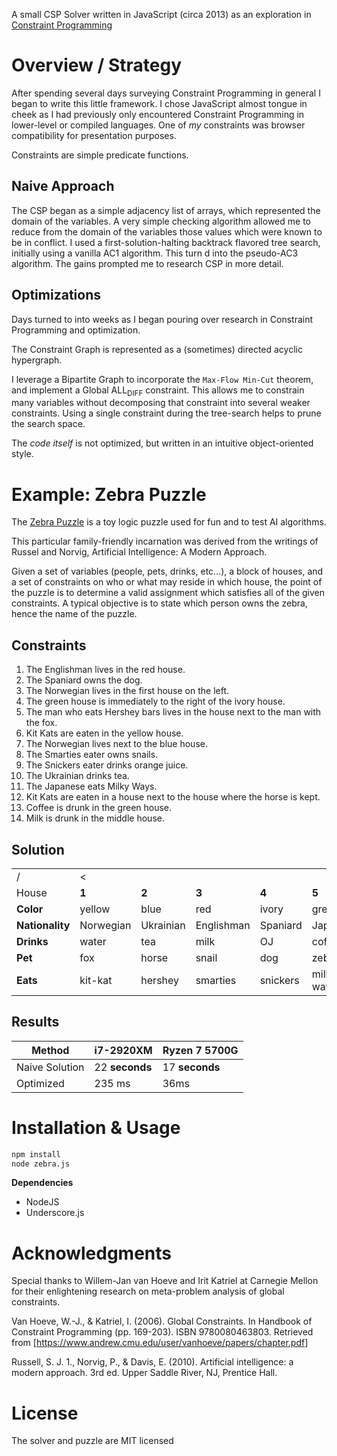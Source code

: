 #+OPTIONS: toc:nil

A small CSP Solver written in JavaScript (circa 2013) as an exploration in [[https://en.wikipedia.org/wiki/Constraint_programming][Constraint Programming]]

* Overview / Strategy

After spending several days surveying Constraint Programming in general I began to write this little framework.  I chose JavaScript almost tongue in cheek as I had previously only encountered Constraint Programming in lower-level or compiled languages.  One of /my/ constraints was browser compatibility for presentation purposes.

Constraints are simple predicate functions.

** Naive Approach

The CSP began as a simple adjacency list of arrays, which represented the domain of the variables.  A very simple checking algorithm allowed me to reduce from the domain of the variables those values which were known to be in conflict.  I used a first-solution-halting backtrack flavored tree search, initially using a vanilla AC1 algorithm.  This turn d into the pseudo-AC3 algorithm.  The gains prompted me to research CSP in more detail.

** Optimizations

Days turned to into weeks as I began pouring over research in Constraint Programming and optimization.

The Constraint Graph is represented as a (sometimes) directed acyclic hypergraph.

I leverage a Bipartite Graph to incorporate the ~Max-Flow Min-Cut~ theorem, and implement a Global ALL_DIFF constraint.  This allows me to constrain many variables without decomposing that constraint into several weaker constraints.  Using a single constraint during the tree-search helps to prune the search space.

The /code itself/ is not optimized, but written in an intuitive object-oriented style.


* Example: Zebra Puzzle

The [[http://en.wikipedia.org/wiki/Zebra_puzzle][Zebra Puzzle]] is a toy logic puzzle used for fun and to test AI algorithms. 

This particular family-friendly incarnation was derived from the writings of Russel and Norvig, Artificial Intelligence: A Modern Approach.

Given a set of variables (people, pets, drinks, etc...), a block of houses, and a set of constraints on who or what may reside in which house, the point of the puzzle is to determine a valid assignment which satisfies all of the given constraints.  A typical objective is to state which person owns the zebra, hence the name of the puzzle.

** Constraints

1. The Englishman lives in the red house.
2. The Spaniard owns the dog.
3. The Norwegian lives in the first house on the left.
4. The green house is immediately to the right of the ivory house.
5. The man who eats Hershey bars lives in the house next to the man with the fox.
6. Kit Kats are eaten in the yellow house.
7. The Norwegian lives next to the blue house.
8. The Smarties eater owns snails.
9. The Snickers eater drinks orange juice.
10. The Ukrainian drinks tea.
11. The Japanese eats Milky Ways.
12. Kit Kats are eaten in a house next to the house where the horse is kept.
13. Coffee is drunk in the green house.
14. Milk is drunk in the middle house.

    
** Solution


| /           |   <       |           |            |          |            |
| House       | *1*         | *2*         | *3*          | *4*        | *5*          |
| *Color*       | yellow    | blue      | red        | ivory    | green      |
| *Nationality* | Norwegian | Ukrainian | Englishman | Spaniard | Japanese   |
| *Drinks*      | water     | tea       | milk       | OJ       | coffee     |
| *Pet*         | fox       | horse     | snail      | dog      | zebra      |
| *Eats*        | kit-kat   | hershey   | smarties   | snickers | milkey-way |

** Results

| Method         | i7-2920XM  | Ryzen 7 5700G |
|----------------+------------+---------------|
| Naive Solution | 22 *seconds* | 17 *seconds*    |
| Optimized      | 235 ms     | 36ms          |




* Installation & Usage

#+begin_src bash
npm install
node zebra.js
#+end_src

*Dependencies*
- NodeJS
- Underscore.js


* Acknowledgments

Special thanks to Willem-Jan van Hoeve and Irit Katriel at Carnegie Mellon for their enlightening research on meta-problem analysis of global constraints.

Van Hoeve, W.-J., & Katriel, I. (2006). Global Constraints. In Handbook of Constraint Programming (pp. 169-203). ISBN 9780080463803. Retrieved from [https://www.andrew.cmu.edu/user/vanhoeve/papers/chapter.pdf]

Russell, S. J. 1., Norvig, P., & Davis, E. (2010). Artificial intelligence: a modern approach. 3rd ed. Upper Saddle River, NJ, Prentice Hall.

* License

The solver and puzzle are MIT licensed
